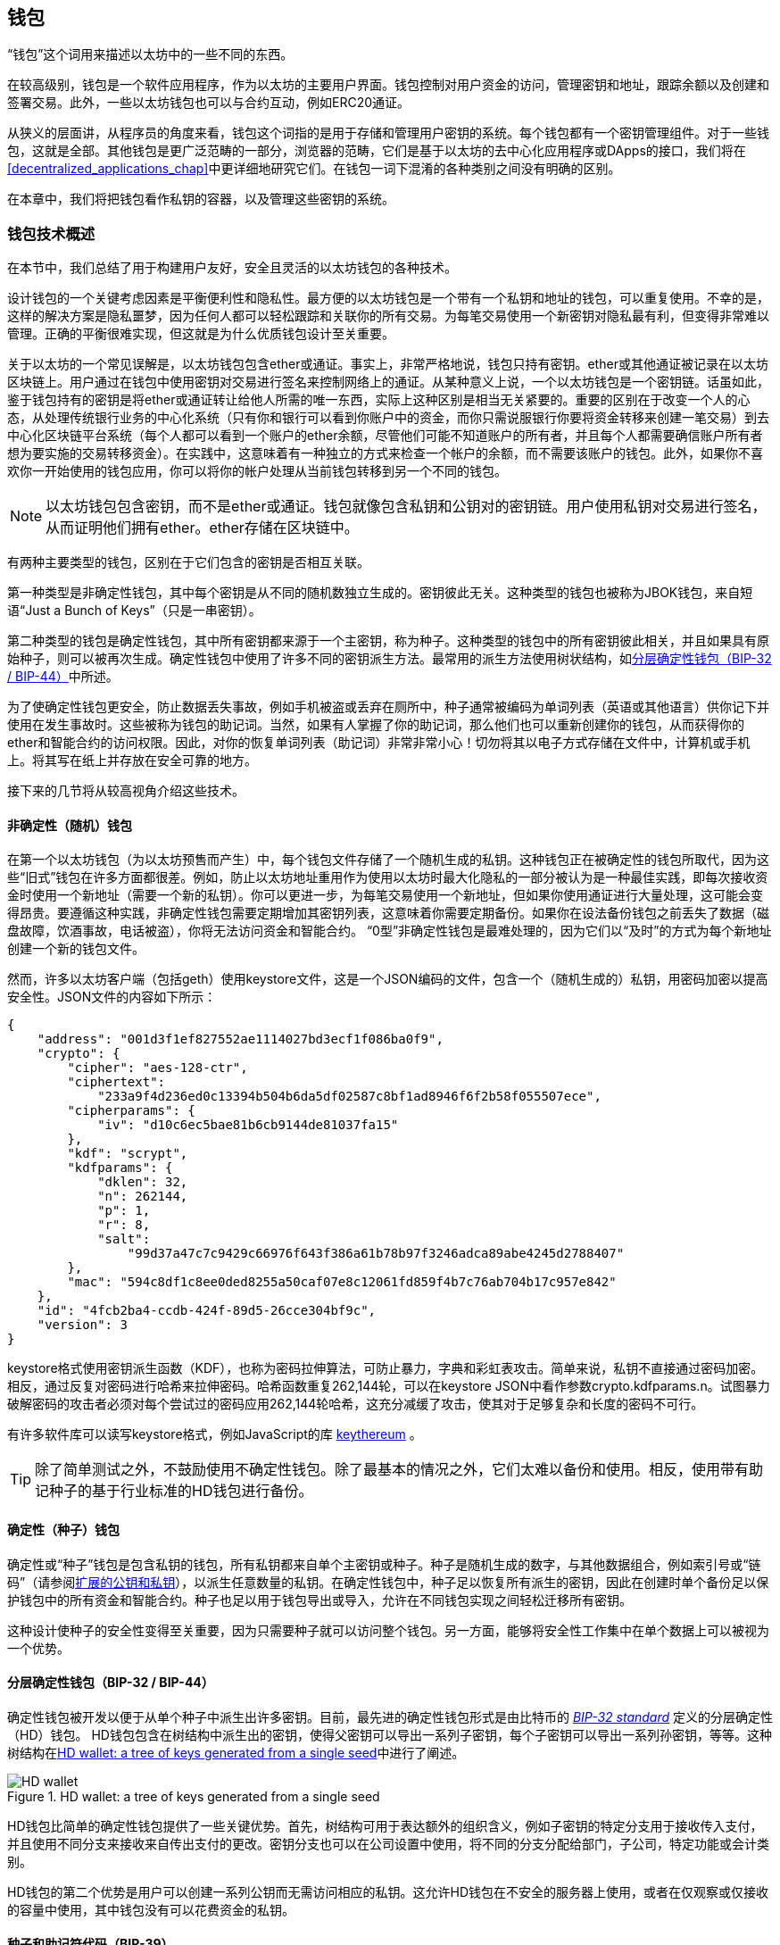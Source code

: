[[wallets_chapter]]
== 钱包

“钱包”这个词用来描述以太坊中的一些不同的东西。

在较高级别，钱包是一个软件应用程序，作为以太坊的主要用户界面。钱包控制对用户资金的访问，管理密钥和地址，跟踪余额以及创建和签署交易。此外，一些以太坊钱包也可以与合约互动，例如ERC20通证。

从狭义的层面讲，从程序员的角度来看，钱包这个词指的是用于存储和管理用户密钥的系统。每个钱包都有一个密钥管理组件。对于一些钱包，这就是全部。其他钱包是更广泛范畴的一部分，浏览器的范畴，它们是基于以太坊的去中心化应用程序或DApps的接口，我们将在<<decentralized_applications_chap>>中更详细地研究它们。在钱包一词下混淆的各种类别之间没有明确的区别。

在本章中，我们将把钱包看作私钥的容器，以及管理这些密钥的系统。

[[wallet_tech_overview]]
=== 钱包技术概述

在本节中，我们总结了用于构建用户友好，安全且灵活的以太坊钱包的各种技术。

设计钱包的一个关键考虑因素是平衡便利性和隐私性。最方便的以太坊钱包是一个带有一个私钥和地址的钱包，可以重复使用。不幸的是，这样的解决方案是隐私噩梦，因为任何人都可以轻松跟踪和关联你的所有交易。为每笔交易使用一个新密钥对隐私最有利，但变得非常难以管理。正确的平衡很难实现，但这就是为什么优质钱包设计至关重要。

关于以太坊的一个常见误解是，以太坊钱包包含ether或通证。事实上，非常严格地说，钱包只持有密钥。ether或其他通证被记录在以太坊区块链上。用户通过在钱包中使用密钥对交易进行签名来控制网络上的通证。从某种意义上说，一个以太坊钱包是一个密钥链。话虽如此，鉴于钱包持有的密钥是将ether或通证转让给他人所需的唯一东西，实际上这种区别是相当无关紧要的。重要的区别在于改变一个人的心态，从处理传统银行业务的中心化系统（只有你和银行可以看到你账户中的资金，而你只需说服银行你要将资金转移来创建一笔交易）到去中心化区块链平台系统（每个人都可以看到一个账户的ether余额，尽管他们可能不知道账户的所有者，并且每个人都需要确信账户所有者想为要实施的交易转移资金）。在实践中，这意味着有一种独立的方式来检查一个帐户的余额，而不需要该账户的钱包。此外，如果你不喜欢你一开始使用的钱包应用，你可以将你的帐户处理从当前钱包转移到另一个不同的钱包。

[NOTE]
====
以太坊钱包包含密钥，而不是ether或通证。钱包就像包含私钥和公钥对的密钥链。用户使用私钥对交易进行签名，从而证明他们拥有ether。ether存储在区块链中。
====

有两种主要类型的钱包，区别在于它们包含的密钥是否相互关联。

第一种类型是非确定性钱包，其中每个密钥是从不同的随机数独立生成的。密钥彼此无关。这种类型的钱包也被称为JBOK钱包，来自短语“Just a Bunch of Keys”（只是一串密钥）。

第二种类型的钱包是确定性钱包，其中所有密钥都来源于一个主密钥，称为种子。这种类型的钱包中的所有密钥彼此相关，并且如果具有原始种子，则可以被再次生成。确定性钱包中使用了许多不同的密钥派生方法。最常用的派生方法使用树状结构，如<<hd_wallets>>中所述。

为了使确定性钱包更安全，防止数据丢失事故，例如手机被盗或丢弃在厕所中，种子通常被编码为单词列表（英语或其他语言）供你记下并使用在发生事故时。这些被称为钱包的助记词。当然，如果有人掌握了你的助记词，那么他们也可以重新创建你的钱包，从而获得你的ether和智能合约的访问权限。因此，对你的恢复单词列表（助记词）非常非常小心！切勿将其以电子方式存储在文件中，计算机或手机上。将其写在纸上并存放在安全可靠的地方。

接下来的几节将从较高视角介绍这些技术。


[[random_wallet]]
==== 非确定性（随机）钱包

在第一个以太坊钱包（为以太坊预售而产生）中，每个钱包文件存储了一个随机生成的私钥。这种钱包正在被确定性的钱包所取代，因为这些“旧式”钱包在许多方面都很差。例如，防止以太坊地址重用作为使用以太坊时最大化隐私的一部分被认为是一种最佳实践，即每次接收资金时使用一个新地址（需要一个新的私钥）。你可以更进一步，为每笔交易使用一个新地址，但如果你使用通证进行大量处理，这可能会变得昂贵。要遵循这种实践，非确定性钱包需要定期增加其密钥列表，这意味着你需要定期备份。如果你在设法备份钱包之前丢失了数据（磁盘故障，饮酒事故，电话被盗），你将无法访问资金和智能合约。 “0型”非确定性钱包是最难处理的，因为它们以“及时”的方式为每个新地址创建一个新的钱包文件。

然而，许多以太坊客户端（包括geth）使用keystore文件，这是一个JSON编码的文件，包含一个（随机生成的）私钥，用密码加密以提高安全性。JSON文件的内容如下所示：

[[keystore_example]]
[source,json]
----
{
    "address": "001d3f1ef827552ae1114027bd3ecf1f086ba0f9",
    "crypto": {
        "cipher": "aes-128-ctr",
        "ciphertext":
            "233a9f4d236ed0c13394b504b6da5df02587c8bf1ad8946f6f2b58f055507ece",
        "cipherparams": {
            "iv": "d10c6ec5bae81b6cb9144de81037fa15"
        },
        "kdf": "scrypt",
        "kdfparams": {
            "dklen": 32,
            "n": 262144,
            "p": 1,
            "r": 8,
            "salt":
                "99d37a47c7c9429c66976f643f386a61b78b97f3246adca89abe4245d2788407"
        },
        "mac": "594c8df1c8ee0ded8255a50caf07e8c12061fd859f4b7c76ab704b17c957e842"
    },
    "id": "4fcb2ba4-ccdb-424f-89d5-26cce304bf9c",
    "version": 3
}
----

keystore格式使用密钥派生函数（KDF），也称为密码拉伸算法，可防止暴力，字典和彩虹表攻击。简单来说，私钥不直接通过密码加密。相反，通过反复对密码进行哈希来拉伸密码。哈希函数重复262,144轮，可以在keystore JSON中看作参数crypto.kdfparams.n。试图暴力破解密码的攻击者必须对每个尝试过的密码应用262,144轮哈希，这充分减缓了攻击，使其对于足够复杂和长度的密码不可行。

有许多软件库可以读写keystore格式，例如JavaScript的库 https://github.com/ethereumjs/keythereum[+keythereum+] 。

[TIP]
====
除了简单测试之外，不鼓励使用不确定性钱包。除了最基本的情况之外，它们太难以备份和使用。相反，使用带有助记种子的基于行业标准的HD钱包进行备份。
====

[[deterministic_wallets]]
==== 确定性（种子）钱包

确定性或“种子”钱包是包含私钥的钱包，所有私钥都来自单个主密钥或种子。种子是随机生成的数字，与其他数据组合，例如索引号或“链码”（请参阅<<extended_keys>>），以派生任意数量的私钥。在确定性钱包中，种子足以恢复所有派生的密钥，因此在创建时单个备份足以保护钱包中的所有资金和智能合约。种子也足以用于钱包导出或导入，允许在不同钱包实现之间轻松迁移所有密钥。

这种设计使种子的安全性变得至关重要，因为只需要种子就可以访问整个钱包。另一方面，能够将安全性工作集中在单个数据上可以被视为一个优势。

[[hd_wallets]]
==== 分层确定性钱包（BIP-32 / BIP-44）

确定性钱包被开发以便于从单个种子中派生出许多密钥。目前，最先进的确定性钱包形式是由比特币的 https://github.com/bitcoin/bips/blob/master/bip-0032.mediawiki[_BIP-32 standard_] 定义的分层确定性（HD）钱包。 HD钱包包含在树结构中派生出的密钥，使得父密钥可以导出一系列子密钥，每个子密钥可以导出一系列孙密钥，等等。这种树结构在<<hd_wallets_figure>>中进行了阐述。

[[hd_wallets_figure]]
.HD wallet: a tree of keys generated from a single seed
image::images/hd_wallet.png["HD wallet"]

HD钱包比简单的确定性钱包提供了一些关键优势。首先，树结构可用于表达额外的组织含义，例如子密钥的特定分支用于接收传入支付，并且使用不同分支来接收来自传出支付的更改。密钥分支也可以在公司设置中使用，将不同的分支分配给部门，子公司，特定功能或会计类别。

HD钱包的第二个优势是用户可以创建一系列公钥而无需访问相应的私钥。这允许HD钱包在不安全的服务器上使用，或者在仅观察或仅接收的容量中使用，其中钱包没有可以花费资金的私钥。

[[mnemonic_codes]]
==== 种子和助记符代码（BIP-39）

有许多方法可以对私钥进行编码以进行安全备份和检索。当前优选的方法是使用一系列单词，当以正确的顺序组合在一起时，可以唯一地重新创建私钥。这有时被称为助记词，并且该方法已由 https://github.com/bitcoin/bips/blob/master/bip-0039.mediawiki[BIP-39] 标准化。如今，许多以太坊钱包（以及其他加密货币的钱包）都使用此标准，并且可以使用可互操作的助记词导入和导出种子以进行备份和恢复。

要了解为什么这种方法变得流行，让我们来看一个例子：

[[hex_seed_example]]
.确定性钱包的一个种子，十六进制
----
FCCF1AB3329FD5DA3DA9577511F8F137
----

[[mnemonic_seed_example]]
.确定性钱包的一个种子，来自12个单词的助记词
----
wolf juice proud gown wool unfair
wall cliff insect more detail hub
----

实际上，写下十六进制序列时出错的可能性高得令人无法接受。相比之下，已知单词列表很容易处理，主要是因为单词（尤其是英语单词）的写作存在高度冗余。如果意外记录了“inzect”，则可以在需要钱包恢复时迅速确定“inzect”不是有效的英文单词，而应该使用“insect”代替。我们正在谈论写下种子的一种表示，因为这是管理HD钱包时的好习惯：在数据丢失的情况下（无论是通过事故还是盗窃）需要种子来恢复钱包，因此保持备份是非常谨慎的。但是，种子必须保持非常私密，因此应该小心避免数字备份;因此早期建议使用笔和纸进行备份。

总之，使用恢复单词列表对HD钱包的种子进行编码是最简单的方法，可以安全地导出，转录，记录在纸上，无错误地读取，并将私钥集导入另一个钱包。


[[wallet_best_practices]]
=== 钱包的最佳实践

随着加密货币钱包技术的成熟，出现了一些通用的行业标准，使得钱包具有广泛的互操作性，易于使用，安全和灵活。这些标准还允许钱包为多种不同的加密货币派生密钥，所有这些都来自一个助记词。这些共同标准是：

* 助记码词，基于BIP-39
* HD钱包，基于BIP-32
* 多用途HD钱包结构，基于BIP-43
* 多币种和多帐户钱包，基于BIP-44
这些标准可能会因未来的发展而改变或被淘汰，但目前它们形成了一系列联锁技术，这些技术已成为大多数区块链平台及其加密货币的事实上的钱包标准。

这些标准已被广泛的软件和硬件钱包所采用，使所有这些钱包都可以互操作。用户可以导出在其中一种钱包中生成的助记词，并将其导入另一种钱包，恢复所有密钥和地址。

支持这些标准的软件钱包的一些示例包括（按字母顺序列出）Jaxx，MetaMask，MyCrypto和MyEtherWallet（MEW）。支持这些标准的硬件钱包示例包括Keepkey，Ledger和Trezor。

以下部分详细介绍这些技术。

[TIP]
====
如果你正在实现以太坊钱包，它应该构建为HD钱包，种子编码为备用助记词，遵循BIP-32，BIP-39，BIP-43和BIP-44标准，如以下部分所述。
====

[[bip39]]
[[mnemonic_code_words]]
==== 助记码词（BIP-39）

助记码词是对用作种子的随机数进行编码的单词序列，以派生出确定性钱包。这个单词序列足以重新创建种子，并从那里重新创建钱包和所有派生的密钥。实现具有助记词的确定性钱包的钱包应用程序将在首次创建钱包时向用户显示12到24个单词的序列。这一系列单词是钱包备份，可用于恢复和重新创建相同或任何兼容的钱包应用程序中的所有密钥。正如我们之前解释的那样，助记词列表使用户更容易备份钱包，因为它们易于阅读和正确转录。

[NOTE]
====
助记词通常与“brainwallet”相混淆。它们不一样。主要区别在于brainwallet由用户选择的单词组成，而助记词由钱包随机创建并呈现给用户。这种重要的差异使助记词更加安全，因为人类的随机性非常差。也许更重要的是，使用术语“brainwallet”表示必须记住单词，这是一个可怕的想法，以及在需要时不进行备份的方法。
====

助记码在BIP-39中定义。请注意，BIP-39是助记码标准的一种实现。有一个不同的标准，该标准有一组不同的单词，由Electrum比特币钱包使用，并且早于BIP-39。 BIP-39由Trezor硬件钱包背后的公司提出，与Electrum的实施不兼容。然而，BIP-39现在已经在数十个可互操作的实现中获得了广泛的行业支持，应该被视为事实上的行业标准。此外，BIP-39可用于生产支持以太坊的多币种钱包，而Electrum种子则不能。

BIP-39定义了助记码和种子的创建，我们将在这里分九个步骤进行描述。为清楚起见，该过程分为两部分：步骤1到6显示在<<generating_mnemonic_words>>，步骤7到9显示在<<mnemonic_to_seed>>。

[[generating_mnemonic_words]]
===== 生成助记词

钱包使用BIP-39中定义的标准化流程自动生成助记词。钱包从熵源开始，添加校验和（checksum），然后将熵映射到一个单词列表：

1. 创建一个128到256位的加密随机序列S.
2. 通过取S的SHA-256哈希的第一个S长度÷32位来创建S的校验和。
3. 将校验和添加到随机序列S的末尾。
4. 将序列和校验和的连接划分成11位的分段。
5. 将每个11位分段的值映射到来自2,048个单词的预定义字典中的单词。
6. 从单词序列创建助记码，维护顺序。

<<generating_entropy_and_encoding>>显示了如何使用熵来生成助记词。

[[generating_entropy_and_encoding]]
[role="smallerseventy"]
.Generating entropy and encoding as mnemonic words
image::images/bip39-part1.png["Generating entropy and encoding as mnemonic words"]

<<table_bip39_entropy>>显示了熵数据的大小与单词中助记码的长度之间的关系。

[[table_bip39_entropy]]
.Mnemonic codes: entropy and word length
[options="header"]
|=======
|Entropy (bits) | Checksum (bits) | Entropy *+* checksum (bits) | Mnemonic length (words)
| 128 | 4 | 132 | 12
| 160 | 5 | 165 | 15
| 192 | 6 | 198 | 18
| 224 | 7 | 231 | 21
| 256 | 8 | 264 | 24
|=======

[[mnemonic_to_seed]]
===== 从助记词到种子

助记词代表长度为128到256位的熵。然后通过使用密钥拉伸函数PBKDF2，熵被用来派生出更长（512位）的种子。生成的种子用于构建确定性钱包并派生其密钥。

密钥拉伸函数有两个参数：助记词和salt。密钥拉伸函数中的salt的目的是使得难以构建能够支持暴力攻击的查找表。在BIP-39标准中，salt具有另一个目的：它允许引入一个密码，作为保护种子的附加安全因子，我们将在<<mnemonic_passphrase>>中更详细地描述。

步骤7到9中描述的过程从上一节中描述的过程继续：

[start=7]
7. PBKDF2密钥拉伸函数的第一个参数是步骤6中产生的助记词。
8. PBKDF2密钥拉伸函数的第二个参数是salt。 salt由字符串常量“mnemonic”和可选的用户提供的密码组成。
9. PBKDF2使用HMAC-SHA512算法通过2,048轮哈希来拉伸助记词和salt参数，产生512位的值作为其最终输出。那个512位的值是种子。

<<mnemonic_to_seed_figure>>显示了如何使用助记词来生成种子。

[[mnemonic_to_seed_figure]]
.From mnemonic to seed
image::images/bip39-part2.png["From mnemonic to seed"]

[NOTE]
====
具有2,048轮哈希的密钥拉伸函数可有效防止对助记词或密码的暴力攻击。它使得尝试超过几千个密码和助记词组合成本很高（在计算中），而可能派生的种子的数量是巨大的（2^512^，或大约10^154^） - 比可见宇宙中的原子数量大（约10^80^）。
====

表 pass:[<a data-type="xref" data-xrefstyle="select:labelnumber" href="#mnemonic_128_no_pass">#mnemonic_128_no_pass</a>, <a data-type="xref" data-xrefstyle="select:labelnumber" href="#mnemonic_128_w_pass">#mnemonic_128_w_pass</a>, 和 <a data-type="xref" data-xrefstyle="select:labelnumber" href="#mnemonic_256_no_pass">#mnemonic_256_no_pass</a>] 显示了助记码及其产生的种子的一些例子。

[[mnemonic_128_no_pass]]
.128-bit entropy mnemonic code, no passphrase, resulting seed
[cols="h,"]
|=======
| *Entropy input (128 bits)*| +0c1e24e5917779d297e14d45f14e1a1a+
| *Mnemonic (12 words)* | +army van defense carry jealous true garbage claim echo media make crunch+
| *Passphrase*| (none)
| *Seed  (512 bits)* | +5b56c417303faa3fcba7e57400e120a0ca83ec5a4fc9ffba757fbe63fbd77a89a1a3be4c67196f57c39+
+a88b76373733891bfaba16ed27a813ceed498804c0570+
|=======

[[mnemonic_128_w_pass]]
.128-bit entropy mnemonic code, with passphrase, resulting seed
[cols="h,"]
|=======
| *Entropy input (128 bits)*| +0c1e24e5917779d297e14d45f14e1a1a+
| *Mnemonic (12 words)* | +army van defense carry jealous true garbage claim echo media make crunch+
| *Passphrase*| SuperDuperSecret
| *Seed  (512 bits)* | +3b5df16df2157104cfdd22830162a5e170c0161653e3afe6c88defeefb0818c793dbb28ab3ab091897d0+
+715861dc8a18358f80b79d49acf64142ae57037d1d54+
|=======


[[mnemonic_256_no_pass]]
.256-bit entropy mnemonic code, no passphrase, resulting seed
[cols="h,"]
|=======
| *Entropy input (256 bits)* | +2041546864449caff939d32d574753fe684d3c947c3346713dd8423e74abcf8c+
| *Mnemonic (24 words)* | +cake apple borrow silk endorse fitness top denial coil riot stay wolf
luggage oxygen faint major edit measure invite love trap field dilemma oblige+
| *Passphrase*| (none)
| *Seed (512 bits)* | +3269bce2674acbd188d4f120072b13b088a0ecf87c6e4cae41657a0bb78f5315b33b3a04356e53d062e5+
+5f1e0deaa082df8d487381379df848a6ad7e98798404+
|=======

[[mnemonic_passphrase]]
===== BIP-39中的可选密码

BIP-39标准允许在种子的派生中使用可选的密码。如果没有使用密码，则使用由常量字符串“mnemonic”组成的salt来延长助记词，从任何给定的助记词产生特定的512位种子。如果使用密码，则拉伸函数会产生与该相同助记词不同的种子。实际上，给定单个助记词，每个可能的密码都会导致不同的种子。基本上，没有“错误的”密码。所有的密码都是有效的，它们都会导致生成不同的种子，形成一大堆可能未初始化的钱包。一组可能的钱包个数是如此之大（2^512^），只要密码具有足够的复杂性和长度，就没有对正在使用的钱包进行实际可能的暴力破解或意外猜测的可能。

[TIP]
====
BIP-39中没有“错误”的密码。每个密码都会导致一个钱包，除非之前使用过，否则将为空。
====

可选的密码创建了两个重要功能：

* 第二个因素（记忆的东西）使助记词本身无用，保护助记词备份免受小偷的攻击。

* 一种似是而非的否认或“胁迫的钱包”，其中所选择的密码导致带有少量资金的钱包，用于分散攻击者对包含大部分资金的“真实”钱包的注意力。

但是，重要的是要注意使用密码还是会带来丢失的风险：

* 如果钱包所有者无行为能力或死亡并且没有其他人知道密码，则种子无用，并且存储在钱包中的所有资金将永远丢失。

* 相反，如果所有者在与种子相同的位置备份密码，则会违背第二个因素的目的。

虽然密码非常有用，但它们应该只与精心规划的备份和恢复过程结合使用，考虑到继承人能够恢复加密货币的可能性。

[[working_mnemonic_codes]]
===== 使用助记码

BIP-39作为许多不同编程语言的库实现。例如：

https://github.com/trezor/python-mnemonic[python-mnemonic]:: SatoshiLabs团队在Python中提出BIP-39的标准参考实现

https://github.com/ConsenSys/eth-lightwallet[ConsenSys/eth-lightwallet]:: 用于节点和浏览器的轻量级JS以太坊钱包（使用BIP-39）

https://www.npmjs.com/package/bip39[npm/bip39]:: 比特币BIP-39的JavaScript实现：用于生成确定性密钥的助记码

还有一个BIP-39生成器在一个独立的网页（<<a_bip39_generator_as_a_standalone_web_page>>）中实现，这对测试和实验非常有用。 https://iancoleman.io/bip39/[Mnemonic Code Converter] 生成助记词，种子和扩展私钥。它可以在浏览器中脱机使用，也可以在线访问。

[[a_bip39_generator_as_a_standalone_web_page]]
.A BIP-39 generator as a standalone web page
image::images/bip39_web.png["BIP-39 generator web-page"]

[[create_hd_wallet]]
==== 从种子创建一个HD钱包

HD钱包是从单个根种子创建的，该种子是128位，256位或512位随机数。最常见的是，这种种子是由助记词生成的，如上一节所述。

HD钱包中的每个密钥都是从这个根种子确定性地派生的，这使得可以在任何兼容的HD钱包中从该种子重新创建整个HD钱包。这样，只需传输从中派生出根种子的助记词，即可轻松导出，备份，恢复和导入包含数千甚至数百万个密钥的HD钱包。

[[bip32_bip43_44]]
==== HD钱包（BIP-32）和路径（BIP-43/44）

大多数HD钱包都遵循BIP-32标准，该标准已成为确定性密钥生成的事实上的行业标准。

我们不会在这里讨论BIP-32的所有细节，只讨论了解如何在钱包中使用BIP-32所需的组件。主要的重要方面是派生密钥可能拥有的树状层次关系，正如你在<<hd_wallets_figure>>中看到的。理解扩展密钥和强化密钥的思想也很重要，这将在以下各节中进行说明。

在许多软件库中提供了许多可互操作的BIP-32实现。这些主要为比特币钱包而设计，它们以不同的方式实现地址，但与以太坊的兼容BIP-32的钱包共享相同的密钥派生实现。使用 https://github.com/ConsenSys/eth-lightwallet[专为以太坊设计] 的一个钱包，或通过添加以太坊地址编码库从比特币中改编一个。

还有一个BIP-32生成器作为 http://bip32.org/[独立的网页实现] ，对于BIP-32的测试和实验非常有用。

[WARNING]
====
这个独立的BIP-32生成器不是HTTPS站点。这是为了提醒你使用此工具并不安全。它仅用于测试。你不应该使用本网站生成的密钥用于真实资金。
====

[[extended_keys]]
===== 扩展的公钥和私钥

在BIP-32术语中，密钥可以被“扩展”。通过正确的数学运算，这些被扩展的“父”密钥可用于派生“子”密钥，从而产生前面描述的密钥和地址的层次结构。父密钥不一定必须位于树的顶部。它可以从树层次结构的任何地方挑选出来。扩展一个密钥包括获取密钥本身并追加一个特殊的链码。链码是256位二进制串，其与每个密钥混合以生成子密钥。

如果密钥是一个私钥，它成为由前缀xprv区分的扩展私钥：

[[xprv_example]]
----
xprv9s21ZrQH143K2JF8RafpqtKiTbsbaxEeUaMnNHsm5o6wCW3z8ySyH4UxFVSfZ8n7ESu7fgir8i...
----

一个扩展公钥由前缀xpub区分：

[[xpub_example]]
----
xpub661MyMwAqRbcEnKbXcCqD2GT1di5zQxVqoHPAgHNe8dv5JP8gWmDproS6kFHJnLZd23tWevhdn...
----

HD钱包的一个非常有用的特性是能够从父公钥派生出子公钥而无需私钥。这为我们提供了两种方法来派生子公钥：直接来自子私钥，或者来自父公钥。

因此，可以使用扩展公钥来派生出HD钱包结构的该分支中的所有公钥（仅公钥）。

此快捷方式可用于创建非常安全的仅包含公钥的部署，其中服务器或应用程序具有一个扩展公钥的副本，但不包含任何私钥。这种部署可以产生无限数量的公钥和以太坊地址，但不能发送任何钱到这些地址。同时，在另一个更安全的服务器上，扩展私钥可以导出所有相应的私钥以签署交易并花钱。

此方法的一个常见应用是在服务于电子商务应用程序的Web服务器上安装扩展公钥。 Web服务器可以使用公钥派生功能为每笔交易（例如，对于一个客户购物车）创建一个新的以太坊地址，并且将不具有任何易受盗窃的私钥。如果没有HD钱包，唯一的方法是在单独的安全服务器上生成数千个以太坊地址，然后在电子商务服务器上预加载它们。这种方法很麻烦，需要不断维护以确保服务器不会耗尽密钥，因此优先使用HD钱包中的扩展公钥。

该解决方案的另一个常见应用是用于冷藏或硬件钱包。在这种场景下，扩展私钥可以存储在硬件钱包中，而扩展公钥可以保持在线。用户可以随意创建“接收”地址，而私钥可以安全地离线存储。为了花费资金，用户可以在脱机签名以太坊客户端中使用扩展私钥，或者在硬件钱包设备上签署交易。

[[hardened_child_key]]
===== 强化子密钥派生

从一个扩展公钥或xpub派生公钥分支的能力非常有用，但它带来了潜在的风险。访问一个xpub不允许访问子私钥。但是，因为xpub包含链码（用于从父公钥派生子公钥），如果一个子私钥已知或以某种方式泄露，它可以与链码一起使用以派生所有其他子私钥。单个泄露的子私钥与父链码一起可以推导出所有子私钥。更糟糕的是，子私钥和父链码可用于推导父私钥。

为了应对这种风险，HD钱包使用一种称为强化派生的替代派生函数，该函数“打破”父公钥和子链码之间的关系。强化派生函数使用父私钥来派生子链码，而不是父公钥。这会在父/子序列中创建一个“防火墙”，其链码不能用于破坏父代或兄弟私钥。

简单来说，如果你希望使用xpub的便利来派生公钥的分支而不让自己暴露于泄露的链码的风险，那么你应该从强化的父代而不是普通的父代派生它。最佳实践是使主密钥的1级子密钥始终通过强化派生派生，以防止损坏主密钥。

[[index_number]]
===== 正常和硬化派生的索引号

能够从给定的父密钥派生出多个子密钥显然是可取的。要管理它，使用索引号。每个索引号当与使用特殊子派生函数的父密钥组合时，给出不同的子密钥。 BIP-32父到子派生函数中使用的索引号是32位整数。为了容易区分通过正常（未强化）派生函数派生的密钥与通过强化派生函数派生的密钥，该索引号被分成两个范围。 0到2^31^（0x0到0x7FFFFFFF）之间的索引号仅用于正常派生。 2^31^和2^32^之间的索引号（0x80000000至0xFFFFFFFF）仅用于硬化派生。因此，如果索引号小于231，则子密钥是正常的，而如果索引号等于或大于231，则子密钥是强化的。

为了使索引号更易于阅读和显示，强化子密钥的索引号从零开始显示，但带有一个素数符号。因此，第一个普通子密钥显示为0，而第一个硬化子密钥（索引0x80000000）显示为0＆＃x27;。然后，按顺序，第二个强化密钥的索引为0x80000001，并显示为1＆＃x27;，依此类推。当你看到HD钱包索引i＆＃x27;时，这意味着2^31^ + i。

[[hd_wallet_path]]
===== HD钱包密钥标识符（路径）

HD钱包中的密钥使用“路径”命名约定来标识，树的每个级别用斜杠（/）字符分隔（请参阅<<hd_path_table>>）。从主私钥派生的私钥以m开头。从主公钥派生的公钥以M开头。因此，主私钥的第一个子私钥是m/0。第一个子公钥是M/0。第一个孩子的第二个孙子是m/0/1，依此类推。

从右到左读取密钥的“祖先”，直到你到达从中导出密钥的主密钥。例如，标识符m/x/y/z描述了密钥m/x/y的第z个子密钥，它是密钥m/x的第y个子密钥，它是m的第x个子密钥。

[[hd_path_table]]
.HD wallet path examples
[options="header"]
|=======
|HD path | Key described
| +m/0+ | The first (+0+) child private key of the master private key (+m+)
| +m/0/0+ | The first grandchild private key of the first child (+m/0+)
| +m/0'/0+ | The first normal grandchild of the first _hardened_ child (+m/0'+)
| +m/1/0+ | The first grandchild private key of the second child (+m/1+)
| +M/23/17/0/0+ | The first great-great-grandchild public key of the first great-grandchild of the 18th grandchild of the 24th child
|=======

[[navigating_hd_wallet_tree]]
===== 导航HD钱包树结构

HD钱包树结构非常灵活。另一方面，它还允许无限复杂性：每个父扩展密钥可以有40亿子密钥：20亿正常子密钥和20亿强化子密钥。这些子密钥中的每一个都可以有另外40亿个子密钥，依此类推。树可以像你想要的那样深，可能有无数代。有了这些潜力，导航这些非常大的树变得非常困难。

两个BIP通过为HD钱包树的结构创建标准，提供了一种管理这种潜在复杂性的方法。 BIP-43建议使用第一个强化子索引作为表示树结构“目的”的特殊标识符。基于BIP-43，HD钱包应该只使用树的一个1级分支，其索引号通过识别树的其余部分的结构和命名空间来定义钱包的目的。更具体地说，仅使用分支m/i&#x27;/...的HD钱包旨在表示特定目的，并且该目的由索引号i标识。

扩展该规范，BIP-44提出了一种多币种多帐户结构，通过将“目的”数字设置为44'来表示。遵循BIP-44结构的所有HD钱包都通过以下事实来识别：它们仅使用树的一个分支：m/44'/*。

BIP-44将结构指定为由五个预定义树级组成：

[[bip44_tree]]
-----
m / purpose' / coin_type' / account' / change / address_index
-----

第一级，purpose &#x27;，始终设置为44&#x27;。第二级，coin_type &#x27;，指定加密货币的类型，允许多币种HD钱包，其中每种货币在第二级别下具有自己的子树。标准文件 https://github.com/satoshilabs/slips/blob/master/slip-0044.md[SLIP0044] 中定义了几种货币;例如，以太坊是m/44&#x27;/60&#x27;，以太坊经典是m/44&#x27;/61&#x27;,比特币是m/44&#x27;/0&#x27;,和所有的Testnet货币是m/44&#x27;/1&#x27;。

树的第三层是account &#x27;，它允许用户将其钱包细分为单独的逻辑子帐户，以用于会计或组织目的。例如，一个HD钱包可能包含两个以太坊“帐户”：m/44&#x27;/60&#x27;/0&#x27; 和 m/44&#x27;/60&#x27;/1&#x27;。每个帐户都是其子树的根。

因为BIP-44最初是为比特币创建的，所以它包含一个与以太坊世界无关的“怪癖”。在路径的第四级，change，HD钱包有两个子树：一个用于创建接收地址，另一个用于创建更改地址。在以太坊中只使用“接收”路径，因为没有像比特币那样需要更改地址。请注意，虽然之前的层级使用了强化派生，但此层级使用常规派生。这是为了允许树的account层级导出扩展公钥以在非安全环境中使用。可用地址由HD钱包作为第四层级的子级派生，生成树的第五层级address_index。例如，主帐户中以太坊支付的第三个接收地址为M/44&#x27;/60&#x27;/0&#x27;/0/2。<<bip44_path_examples>>显示了更多示例。

[[bip44_path_examples]]
.BIP-44 HD wallet structure examples
[options="header"]
|=======
|HD path | Key described
| ++M/44&#x27;/60&#x27;/0&#x27;/0/2++ | The third receiving public key for the primary Ethereum account
| ++M/44&#x27;/0&#x27;/3&#x27;/1/14++ | The 15^th^ change-address public key for the 4^th^ Bitcoin account
| ++m/44&#x27;/2&#x27;/0&#x27;/0/1++ | The second private key in the Litecoin main account, for signing transactions
|=======

=== 总结

钱包是任何面向用户的区块链应用程序的基础。它们允许用户管理密钥和地址的集合。钱包还允许用户通过应用数字签名来证明他们对ether的所有权，并授权交易，我们将在<<tx_chapter>>中看到。
